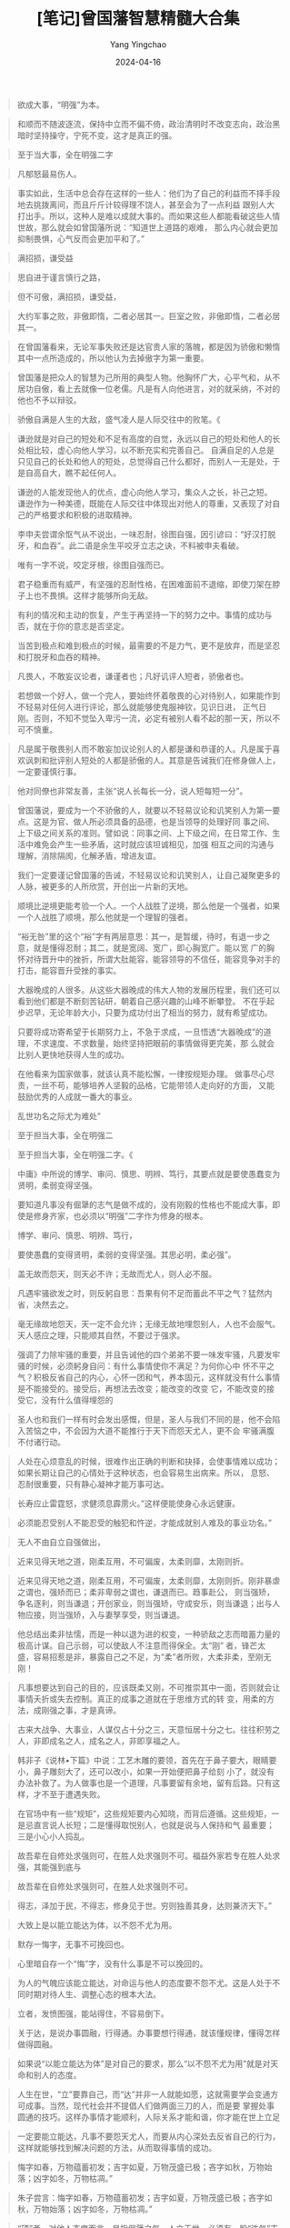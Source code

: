 #+TITLE:  [笔记]曾国藩智慧精髓大合集
#+AUTHOR: Yang Yingchao
#+DATE:   2024-04-16
#+OPTIONS:  ^:nil H:5 num:t toc:2 \n:nil ::t |:t -:t f:t *:t tex:t d:(HIDE) tags:not-in-toc
#+STARTUP:  align nodlcheck oddeven lognotestate
#+SEQ_TODO: TODO(t) INPROGRESS(i) WAITING(w@) | DONE(d) CANCELED(c@)
#+LANGUAGE: en
#+TAGS:     noexport(n)
#+EXCLUDE_TAGS: noexport
#+FILETAGS: :tag1:zengguofan:note:ireader:



#+BEGIN_QUOTE
欲成大事，“明强”为本。
#+END_QUOTE


#+BEGIN_QUOTE
和顺而不随波逐流，保持中立而不偏不倚，政治清明时不改变志向，政治黑暗时坚持操守，宁死不变，这才是真正的强。
#+END_QUOTE


#+BEGIN_QUOTE
至于当大事，全在明强二字
#+END_QUOTE

#+BEGIN_QUOTE
凡郁怒最易伤人。
#+END_QUOTE

#+BEGIN_QUOTE
事实如此，生活中总会存在这样的一些人：他们为了自己的利益而不择手段地去挑拨离间，而且斤斤计较得理不饶人，甚至会为了一点利益
跟别人大打出手。所以，这种人是难以成就大事的。而如果这些人都能看破这些人情世故，那么就会如曾国藩所说：“知道世上道路的艰难，
那么内心就会更加抑制畏惧，心气反而会更加平和了。”
#+END_QUOTE


#+BEGIN_QUOTE
满招损，谦受益
#+END_QUOTE


#+BEGIN_QUOTE
思自进于谨言慎行之路，
#+END_QUOTE


#+BEGIN_QUOTE
但不可傲，满招损，谦受益，
#+END_QUOTE


#+BEGIN_QUOTE
大约军事之败，非傲即惰，二者必居其一。巨室之败，非傲即惰，二者必居其一。
#+END_QUOTE


#+BEGIN_QUOTE
在曾国藩看来，无论军事失败还是达官贵人家的落魄，都是因为骄傲和懒惰其中一点所造成的，所以他认为去掉傲字为第一重要。
#+END_QUOTE


#+BEGIN_QUOTE
曾国藩是把众人的智慧为己所用的典型人物。他胸怀广大，心平气和，从不居功自傲，看上去就像一位老儒。凡是有人向他进言，对的就采纳，不对的他也不予以辩驳。
#+END_QUOTE


#+BEGIN_QUOTE
骄傲自满是人生的大敌，盛气凌人是人际交往中的败笔。《
#+END_QUOTE


#+BEGIN_QUOTE
谦逊就是对自己的短处和不足有高度的自觉，永远以自己的短处和他人的长处相比较，虚心向他人学习，以不断充实和完善自己。
自满自足的人总是只见自己的长处和他人的短处，总觉得自己什么都好，而别人一无是处，于是自高自大，瞧不起任何人。
#+END_QUOTE


#+BEGIN_QUOTE
谦逊的人能发现他人的优点，虚心向他人学习，集众人之长，补己之短。
谦逊作为一种美德，既能在人际交往中体现出对他人的尊重，又表现了对自己的严格要求和积极的进取精神。
#+END_QUOTE


#+BEGIN_QUOTE
李申夫尝谓余怄气从不说出，一味忍耐，徐图自强，因引谚曰：“好汉打脱牙，和血吞”。此二语是余生平咬牙立志之诀，不料被申夫看破。
#+END_QUOTE


#+BEGIN_QUOTE
唯有一字不说，咬定牙根，徐图自强而已。
#+END_QUOTE


#+BEGIN_QUOTE
君子稳重而有威严，有坚强的忍耐性格，在困难面前不退缩，即使刀架在脖子上也不畏惧。这样才能够所向无敌。
#+END_QUOTE


#+BEGIN_QUOTE
有利的情况和主动的恢复，产生于再坚持一下的努力之中。事情的成功与否，就在于你的意志是否坚定。
#+END_QUOTE


#+BEGIN_QUOTE
当苦到极点和难到极点的时候，最需要的不是力气，更不是放弃，而是坚忍和打脱牙和血吞的精神。
#+END_QUOTE


#+BEGIN_QUOTE
凡畏人，不敢妄议论者，谦谨者也；凡好讥评人短者，骄傲者也。
#+END_QUOTE


#+BEGIN_QUOTE
若想做一个好人，做一个完人，要始终怀着敬畏的心对待别人，如果能作到不轻易对任何人进行评论，那么就能够使鬼服神钦，见识日进，
正气日刚。否则，不知不觉坠入卑污一流，必定有被别人看不起的那一天，所以不可不慎重。
#+END_QUOTE


#+BEGIN_QUOTE
凡是属于敬畏别人而不敢妄加议论别人的人都是谦和恭谨的人。凡是属于喜欢讽刺和批评别人短处的人都是骄傲的人。其意是告诫我们在修身做人上，一定要谨慎行事。
#+END_QUOTE


#+BEGIN_QUOTE
他对同僚也非常友善，主张“说人长每长一分，说人短每短一分”。
#+END_QUOTE


#+BEGIN_QUOTE
曾国藩说，要成为一个不骄傲的人，就要以不轻易议论和讥笑别人为第一要点。这是为官、做人所必须具备的品德，也是当领导的处理好同
事之间、上下级之间关系的准则。譬如说：同事之间、上下级之间，在日常工作、生活中难免会产生一些矛盾，这时就应该坦诚相见，加强
相互之间的沟通与理解，消除隔阂，化解矛盾，增进友谊。
#+END_QUOTE



#+BEGIN_QUOTE
我们一定要谨记曾国藩的告诫，不轻易议论和讥笑别人，让自己凝聚更多的人脉，被更多的人所欣赏，开创出一片新的天地。
#+END_QUOTE


#+BEGIN_QUOTE
顺境比逆境更能考验一个人。一个人战胜了逆境，那么他是一个强者，如果一个人战胜了顺境，那么他就是一个理智的强者。
#+END_QUOTE


#+BEGIN_QUOTE
“裕无咎”里的这个“裕”字有两层意思：其一，是暂缓，待时，有退一步之意，就是懂得忍耐；其二，就是宽阔、宽广，即心胸宽广。能以宽
广的胸怀对待晋升中的挫折，所谓大肚能容，能容领导的不信任，能容竞争对手的打击，能容晋升受挫的事实。
#+END_QUOTE


#+BEGIN_QUOTE
大器晚成的人很多。从这些大器晚成的伟大人物的发展历程里，我们还可以看到他们都是不断刻苦钻研，朝着自己感兴趣的山峰不断攀登。
不在乎起步迟早，无论年龄大小，只要为成功付出了相当的努力，就有希望成功。
#+END_QUOTE


#+BEGIN_QUOTE
只要将成功寄希望于长期努力上，不急于求成，一旦悟透“大器晚成”的道理，不求速度、不求数量，始终坚持把眼前的事情做得更完美，那
么就会比别人更快地获得人生的成功。
#+END_QUOTE


#+BEGIN_QUOTE
在他看来为国家做事，就该认真不能松懈，一律按规矩办理。 做事尽心尽责，一丝不苟，能够培养人坚毅的品格，它能带领人走向好的方面，
又能鼓励优秀的人成就一番大的事业。
#+END_QUOTE


#+BEGIN_QUOTE
乱世功名之际尤为难处”
#+END_QUOTE


#+BEGIN_QUOTE
至于担当大事，全在明强二
#+END_QUOTE


#+BEGIN_QUOTE
至于担当大事，全在明强二字。《
#+END_QUOTE


#+BEGIN_QUOTE
中庸》中所说的博学、审问、慎思、明辨、笃行，其要点就是要使愚蠢变为贤明，柔弱变得坚强。
#+END_QUOTE


#+BEGIN_QUOTE
要知道凡事没有倔犟的志气是做不成的，没有刚毅的性格也不能成大事，即使是修身齐家，也必须以“明强”二字作为修身的根本。
#+END_QUOTE


#+BEGIN_QUOTE
博学、审问、慎思、明辨、笃行，
#+END_QUOTE


#+BEGIN_QUOTE
要使愚蠢的变得贤明，柔弱的变得坚强。其思必明，柔必强”。
#+END_QUOTE


#+BEGIN_QUOTE
盖无故而怨天，则天必不许；无故而尤人，则人必不服。
#+END_QUOTE


#+BEGIN_QUOTE
凡遇牢骚欲发之时，则反躬自思：吾果有何不足而蓄此不平之气？猛然内省，决然去之。
#+END_QUOTE


#+BEGIN_QUOTE
毫无缘故地怨天，天一定不会允许；无缘无故地埋怨别人，人也不会服气。天人感应之理，只能顺其自然，不要过于强求。
#+END_QUOTE



#+BEGIN_QUOTE
强调了力除牢骚的重要，并且告诫他的四个弟弟不要一味发牢骚，凡要发牢骚的时候，必须躬身自问：有什么事情使你不满足？为何你心中
怀不平之气？积极反省自己的内心，心怀一团和气，养本固元，这样就没有什么事情是不能接受的。接受后，再想法去改变；能改变的改变
它，不能改变的接受它，没有什么值得埋怨的
#+END_QUOTE


#+BEGIN_QUOTE
圣人也和我们一样有时会发出感慨，但是，圣人与我们不同的是，他不会陷入苦恼之中，不会因为大道不能推行于天下而怨天尤人，更不会
牢骚满腹不付诸行动。
#+END_QUOTE


#+BEGIN_QUOTE
人处在心烦意乱的时候，很难作出正确的判断和抉择，会使事情难以成功；如果长期让自己的心情处于这种状态，也会容易生出病来。所以，
息怒、忍耐很重要，只有静心凝神才能万事可达。
#+END_QUOTE


#+BEGIN_QUOTE
长寿应止雷霆怒，求健须息霹雳火。”这样便能使身心永远健康。
#+END_QUOTE


#+BEGIN_QUOTE
必须能忍受别人不能忍受的触犯和忤逆，才能成就别人难及的事业功名。”
#+END_QUOTE


#+BEGIN_QUOTE
无人不由自立自强做出，
#+END_QUOTE


#+BEGIN_QUOTE
近来见得天地之道，刚柔互用，不可偏废，太柔则靡，太刚则折。
#+END_QUOTE


#+BEGIN_QUOTE
近来见得天地之道，刚柔互用，不可偏废，太柔则靡，太刚则折。刚非暴虐之谓也，强矫而已；柔非卑弱之谓也，谦退而已。趋事赴公，
则当强矫，争名逐利，则当谦退；开创家业，则当强矫，守成安乐，则当谦退；出与人物应接，则当强矫，入与妻孥享受，则当谦退。
#+END_QUOTE

#+BEGIN_QUOTE
他总结出柔非怯懦，而是一种以退为进的权变，一种骄敌之志而暗蓄力量的极高计谋。自己示弱，可以使敌人不注意而得保全。太“刚”
者，锋芒太盛，容易招惹是非，暴露自己之不足，为“柔”者所败，大柔非柔，至刚无刚！
#+END_QUOTE


#+BEGIN_QUOTE
凡事想要达到自己的目的，应该既柔又刚，不可推崇其中一面，否则就会让事情夭折或失去控制。真正的成事之道就在于思维方式的转
变，用柔的方法，成刚强之事，才是真谛。
#+END_QUOTE


#+BEGIN_QUOTE
古来大战争、大事业，人谋仅占十分之三，天意恒居十分之七。往往积劳之人，非即成名之人，成名之人，非即享福之人。
#+END_QUOTE


#+BEGIN_QUOTE
韩非子《说林•下篇》中说：工艺木雕的要领，首先在于鼻子要大，眼睛要小，鼻子雕刻大了，还可以改小，如果一开始便把鼻子给刻
小了，就没有办法补救了。为人做事也是一个道理，凡事要留有余地，留有后路。只有这样，才不至于遭遇失败。
#+END_QUOTE


#+BEGIN_QUOTE
在官场中有一些“规矩”，这些规矩要内心知晓，而背后遵循。这些规矩，一是忌直言说人长短；二是懂得取悦别人，也就是说与人保持和气
最重要；三是小心小人捣乱。
#+END_QUOTE


#+BEGIN_QUOTE
故吾辈在自修处求强则可，在胜人处求强则不可。福益外家若专在胜人处求强，其能强到底与
#+END_QUOTE


#+BEGIN_QUOTE
故吾辈在自修处求强则可，在胜人处求强则不可。
#+END_QUOTE


#+BEGIN_QUOTE
得志，泽加于民，不得志，修身见于世。穷则独善其身，达则兼济天下。”
#+END_QUOTE


#+BEGIN_QUOTE
大致上是以能立能达为体，以不怨不尤为用。
#+END_QUOTE


#+BEGIN_QUOTE
默存一悔字，无事不可挽回也。
#+END_QUOTE


#+BEGIN_QUOTE
心里暗自存一个“悔”字，没有什么事是不可以挽回的。
#+END_QUOTE


#+BEGIN_QUOTE
为人的气魄应该能立能达，对命运与他人的态度要不怨不尤。这是人处于不同时期对待人生、调整心态的根本大法。
#+END_QUOTE


#+BEGIN_QUOTE
立者，发愤图强，能站得住，不容易倒下。
#+END_QUOTE


#+BEGIN_QUOTE
关于达，是说办事圆融，行得通。办事要想行得通，就该懂规律，懂得怎样做得圆融。
#+END_QUOTE


#+BEGIN_QUOTE
如果说“以能立能达为体”是对自己的要求，那么“以不怨不尤为用”就是对天命和别人的态度。
#+END_QUOTE


#+BEGIN_QUOTE
人生在世，“立”要靠自己，而“达”并非一人就能如愿，这就需要学会变通方可成事。当然，现代社会并不提倡人们做两面三刀的人，而是要
掌握处事圆通的技巧。这样办事情才能顺利，人际关系才能和谐，你才能在世上立足
#+END_QUOTE


#+BEGIN_QUOTE
一定要能立能达，凡事不要怨天尤人，而要从内心深处去反省自己的行为，这样就能够找到解决问题的方法，从而取得事情的成功。
#+END_QUOTE


#+BEGIN_QUOTE
悔字如春，万物蕴蓄初发；吉字如夏，万物茂盛已极；吝字如秋，万物始落；凶字如冬，万物枯凋。”
#+END_QUOTE


#+BEGIN_QUOTE
朱子尝言：悔字如春，万物蕴蓄初发；吉字如夏，万物茂盛已极；吝字如秋，万物始落；凶字如冬，万物枯凋。”
#+END_QUOTE


#+BEGIN_QUOTE
“硬”者，对他人态度而言，是指倔犟之气。人立于世，必须有一股“浩气”支撑着，对待不同的人应该有不同的态度，对自己正确的行为应该
始终坚守，而不能随波逐流。
#+END_QUOTE


#+BEGIN_QUOTE
“悔”字启春生之机，这的确是渡过难关与危难的妙计，其奉行的是阴阳消长，刚柔相推的人生哲学。
#+END_QUOTE


#+BEGIN_QUOTE
“悔”者，是从自身角度来说，即对自己言语和行为的检点和反省。人只有知其短，才能补其过；只有知其陋，才能补其缺。自省是促使自己
继续进步的动力，不断提高聪明层次的“智慧树”。
#+END_QUOTE


#+BEGIN_QUOTE
凡仕宦之家，由俭入奢易，由奢返俭难。尔年尚幼，切不可贪爱奢华，不可惯习懒惰。无论大家小家、士农工商，勤苦俭约，未有不兴；骄奢倦怠，未有不败。
#+END_QUOTE


#+BEGIN_QUOTE
一个人一生不要因为一点成绩，就窃喜起来，要知道还有更大的目标等着你去追求。同时，也不要因为一点挫折，就怨天尤人，要知道，有
多少人都是从逆境中闯出来的，从而取得了成功。
#+END_QUOTE


#+BEGIN_QUOTE
且苟能发奋自立，则家塾可读书，即旷野之地、热闹之场亦可读书，负薪牧豕，皆可读书。苟不能发奋自立，则家塾不宜读书，即清净之乡、
神仙之境皆不能读书。何必择地？何必择时？但自问立志之真不真耳！
#+END_QUOTE


#+BEGIN_QUOTE
《大学》之纲领有三：明德、新民、止至善，皆我分内事也。若读书不能体贴到身上去，谓此三项与我身了不相涉，则读书何用？虽使能文能诗，博雅自诩，亦只算得识字之牧猪奴耳！
#+END_QUOTE


#+BEGIN_QUOTE
则《大学》之纲领，皆己身切要之事明矣。其条目有八，自我观之，其致功之处，则仅二者而已：曰格物，曰诚意。 格物，致知之事也；诚意，力行之事也。
#+END_QUOTE


#+BEGIN_QUOTE
释氏所谓降龙伏虎。龙即相火也，虎即肝气也。多少英雄豪杰，打此两关不过，亦不仅余与弟为然。要在稍稍遏抑，不令过炽。降龙以养水，
伏虎以养火。古圣所谓窒欲，即降龙也；所谓惩忿，即伏虎也。儒释之道不同，而其节制血气，未尝不同，总不使吾之嗜欲戕害吾之躯命而
已。
#+END_QUOTE


#+BEGIN_QUOTE
倔犟二字，却不可少。功业文章，皆须有此二字贯注其中，否则柔糜不能成一事。孟子所谓至刚，孔子所谓贞固，皆从倔犟二字做出。
#+END_QUOTE


#+BEGIN_QUOTE
受挫之时，正是长进之机，如果你能懂得如何去解决问题，便能关闭苦难之门了；而不能运用理智果断解决问题的人，只能永远活在痛苦之中。
#+END_QUOTE


#+BEGIN_QUOTE
古来言凶德致败者约有二端：曰长傲，曰多言。
#+END_QUOTE


#+BEGIN_QUOTE
长傲，多言两个弊端，是历来士卿大夫衰败以及官场上导致灾祸的原因，
#+END_QUOTE


#+BEGIN_QUOTE
虽极忙，亦须了本日功课，不以昨日耽搁而今日补做，不以明日有事而今日预做。
#+END_QUOTE


#+BEGIN_QUOTE
学问之道无穷，而总以有恒为主。
#+END_QUOTE


#+BEGIN_QUOTE
谈“志”“识”“恒”三者的关系。因为有志向，所以与俗不同；因为有学识，所以眼界应当开阔；因为有恒心，所以才能把事情做成。这三者缺一不可。
#+END_QUOTE


#+BEGIN_QUOTE
盖场屋之中，只有文丑而侥幸者，断无文佳而埋没者，此一定之理也。
#+END_QUOTE


#+BEGIN_QUOTE
故吾人用功，力除傲气，力戒自满，毋为人所冷笑，乃有进步也。
#+END_QUOTE


#+BEGIN_QUOTE
告诫人不能过于自满，不能去妄加评价别人和嘲笑别人，因为在他看来，只有做到超过孔子这样古人的学问，才能评判是非曲直。
#+END_QUOTE


#+BEGIN_QUOTE
尔读书记性平常，此不足虑。所虑者，第一怕无恒，第二怕随笔点过一遍，并未看得明白。此却是大病。
#+END_QUOTE


#+BEGIN_QUOTE
尔读书记性平常，此不足虑。所虑者，第一怕无恒，第二怕随笔点过一遍，并未看得明白。此却是大病。若实看明白了，久之必得些滋味，寸心若有怡悦之境，则自略记得矣。尔不必求记，却宜求个明白
#+END_QUOTE


#+BEGIN_QUOTE
读书是要讲究方法的。有兴趣，还要有激情，在读的过程中要充满兴趣和激情，但这还不够，更重要的是要细读，尽量弄懂其中的含义和道理。
#+END_QUOTE


#+BEGIN_QUOTE
至于读书的方法，唐鉴认为书不在于读得多，而在于读得精，尤其是在开始的时候，要专攻一经。一经精通之后，再旁及其他经典。
#+END_QUOTE


#+BEGIN_QUOTE
怕就怕博而不精，知之而不甚懂，似是而非，对知识的概念模糊，缺乏钻研的精神，这对做学问不利，也对自己的成长不利，因为人的精力是有限的，在一个时期内，在一个大的环境内，我们只能着重选择很少的事情去做，而且要能不厌其烦地去做，这样才能把一件事情做好，反之则做不好。
#+END_QUOTE


#+BEGIN_QUOTE
人之气质，由于天生，本难改变，唯读书则可变化气质。古之精相法者，并言读书可以变换骨相。欲求变之之法，总须先立坚卓之志。
#+END_QUOTE


#+BEGIN_QUOTE
涵泳二字，最不易识，余尝以意测之。曰：涵者，如春雨之润花，如清渠之溉稻。雨之润花，过小则难透，过大则离披，适中则涵濡而滋液；清渠之溉稻，过小则枯槁，过多则伤涝，适中则涵养而浡兴。（
#+END_QUOTE


#+BEGIN_QUOTE
善读书者，须视书如水，而视此心如花如稻如鱼如濯足，则涵泳二字，庶可得之于意言之表。
#+END_QUOTE


#+BEGIN_QUOTE
虚心涵泳，切己体察。
#+END_QUOTE


#+BEGIN_QUOTE
曾国藩视书如水，人心如花、如稻、如鱼，而虚心涵泳的道理，既是读书的意境，也是读书的趣味，其实这也是读书读到深远处，物我两忘的一种境界。
#+END_QUOTE


#+BEGIN_QUOTE
王国维在《人间词话》中说：“古今之成大事业、大学问者，必经过三种境界：‘昨夜西风凋碧树。独上高楼，望断天涯路’。此第一境也。‘衣带渐宽终不悔，为伊消得人憔悴。’此第二境也。‘众里寻他千百度，蓦然回首，那人却在灯火阑珊处’，此第三境也。” 读书是一个循序渐进的过程，只有经过前两种境界的熏陶，才能有朝一日，达到第三种境界。
#+END_QUOTE


#+BEGIN_QUOTE
唐代文学家韩愈曾说：“人之能为文，由腹有诗书。”春蚕饱食桑叶，才能吐出雪白的丝；蜜蜂广采花粉，才能酿出香甜的蜜。清人唐彪在《读书作文谱•卷五》中也说：“文章读之极熟，则与我为化，不知是人之文，我之文也。作文时，吾意所欲言，无不随吾所欲，应笔而出，如泉之涌，滔滔不绝。”熟读成诵，消化吸收，作文时则意到笔随，文如泉涌，笔底生花，称心如意。巴金也说：“读多了，读熟了，常常可以顺口背出来，也就慢慢体会到它们的好处，也就慢慢摸到文章的调子”（《
#+END_QUOTE


#+BEGIN_QUOTE
熟读成诵是积淀语感的必经之路。
#+END_QUOTE


#+BEGIN_QUOTE
一面细读，一面抄记，一面作文，以仿效之。凡奇僻之字，雅故之训，不手抄则不能记，不模仿则不惯用。
#+END_QUOTE


#+BEGIN_QUOTE
买书不可不多，而看书不可不知所择。
#+END_QUOTE


#+BEGIN_QUOTE
最重要的是看书必须懂得善加选择，这样治学才有专攻，对于学问的深刻内涵，才能真正领会的观点。
#+END_QUOTE


#+BEGIN_QUOTE
许多家训都提到读书要“由博返约”。这就告诉我们，要选择一些对工作、对事业、对未来有指导和帮助作用的书来读。
#+END_QUOTE


#+BEGIN_QUOTE
凡事不宜刻，若读书则不可不刻；凡事不宜贪，若买书则不可不贪。”
#+END_QUOTE


#+BEGIN_QUOTE
人谁不死，只求临终心无愧悔
#+END_QUOTE


#+BEGIN_QUOTE
作诗文是尔之所短，即宜从短处痛下工夫。看书写字尔之所长，即宜拓而充之。走路宜重，说话宜迟，常常记忆否？
#+END_QUOTE


#+BEGIN_QUOTE
人不怕在一方面有短处，就怕不肯在这方面下工夫。所以说，曾国藩劝诫自己的儿子读书要想读好，不应该只看到自己擅长的那方面，更应该从自己的短处方面下工夫，这样将短变为长，与长处一起用功努力，才能有所成就。
#+END_QUOTE


#+BEGIN_QUOTE
字求其训，句索其旨，未得乎前，则不敢求其后，未通乎此则不敢志乎彼，如是循序渐进，则意定理明，而无疏易凌躐之患矣。”
#+END_QUOTE


#+BEGIN_QUOTE
字求其训，句索其旨，未得乎前，则不敢求其后，未通乎此则不敢志乎彼，如是循序渐进，则意定理明，而无疏易凌躐之患矣。”也就是说要一个字一个字地弄
#+END_QUOTE


#+BEGIN_QUOTE
字求其训，句索其旨，未得乎前，则不敢求其后，未通乎此则不敢志乎彼，如是循序渐进，则意定理明，而无疏易凌躐之患矣。”
#+END_QUOTE


#+BEGIN_QUOTE
若事事勤思善问，何患不一日千里？
#+END_QUOTE


#+BEGIN_QUOTE
曾以为学四事勉儿辈：一曰看生书宜求速，不多读则太陋。一曰温旧书宜求熟，不背诵则易忘。一曰习字宜有恒，不善写则如身之无衣，山之无木。一曰作文宜苦思，不善作则如人之哑不能言，马之跛不能行。四者缺一不可，盖尽阅历一生，深知深悔之者，
#+END_QUOTE


#+BEGIN_QUOTE
对于读书的具体方法，曾国藩提倡“猛火煮”与“鸡孵卵”相结合。他时时谨记《朱子语类》“鸡孵卵”及“猛火煮”二条。看生书宜求速，即“猛火煮”的意思。他是这么解释的：“每日至少亦须看二十页，不必惑于在精不在多之说。今日半页，明日数页，又明日耽搁间断，或数年而不能毕一部，如煮饭然，歇火则冷，小火则不熟，须用大柴大火乃易成也。”因此，“凡读书有难解者，有一字不能记者，不必苦求强记，今日看几篇，明日看几篇，久久自然有益”。
#+END_QUOTE


#+BEGIN_QUOTE
曾国藩主张求学者应该大量阅读，应该高速阅读，在大量和高速阅读中，可以暂时不求甚解，这就是所谓的“猛火煮”。但如果长期不求甚解，便不能豁然贯通，甚而导致对知识的滥用、误用。因而，还必须有个对知识消化、融会的过程。“温旧书宜求熟”，正如鸡孵卵，必须慢慢催化，正如十月怀胎，一朝分娩。只有这样，才能深入地读懂书籍，才能举一反三，悟出新的“境界”来，逐渐进入创作的天地，获得真知。
#+END_QUOTE


#+BEGIN_QUOTE
文中雄奇之道。雄奇以行气为上，造句次之，选字又次之。
#+END_QUOTE


#+BEGIN_QUOTE
文中雄奇之道。雄奇以行气为上，造句次之，选字又次之。然未有字不古雅而句能古雅，句不古雅而气能古雅者；亦未有字不雄奇而句能雄奇，句不雄奇而气能雄奇者。是文章之雄奇，其精处在行气，其粗处全在造句选字也
#+END_QUOTE


#+BEGIN_QUOTE
好的文章必须以“雄奇”为主，而雄奇以行气为第一，造句为第二，选字为第三。掌握了这三点，便能让你的文章卓然而立。
#+END_QUOTE


#+BEGIN_QUOTE
处乱世而得宽闲之岁月，千难万难，尔切莫错过此等好光阴也。
#+END_QUOTE


#+BEGIN_QUOTE
为蚕养桑，非为桑也。以桑饭蚕，非为蚕也。逮蚕吐茧而丝成，不特无桑，蚕亦亡矣。取其精，弃其粗；取其神，弃其形。所谓罗万卷于胸中而不留一字者乎。
#+END_QUOTE


#+BEGIN_QUOTE
可见年无分老少，事无分难易，但行之有恒，自如种树畜养，日见其大而不觉耳。
#+END_QUOTE


#+BEGIN_QUOTE
看书不一定记得住，也不能一下子看得很多，同样在计划的执行过程中，也很有可能遇到挫折，有时候会进展缓慢，甚至停顿，那么在这个时候该怎么办呢？曾国藩说得好，“每日有常，自有进境”，要认定目标前进，咬紧牙关命令自己不许后退，每日都是这样有恒心地去坚持，自然会有进步，目标也会在一天天的坚持中实现。
#+END_QUOTE


#+BEGIN_QUOTE
夫家和则福自生。若一家之中，兄有言，弟无不从，弟有请，兄无不应，和气蒸蒸而家不兴者，未之有也；反是而不败者，亦未之有也。伏望大人察男之志，即此敬禀叔父大人，恕
#+END_QUOTE


#+BEGIN_QUOTE
夫家和则福自生。若一家之中，兄有言，弟无不从，弟有请，兄无不应，和气蒸蒸而家不兴者，未之有也；反是而不败者，亦未之有也。
#+END_QUOTE


#+BEGIN_QUOTE
一则我家气运太盛，不可不格外小心，以为持盈保泰之道。旧债尽清，则好处太全，恐盈极生亏；留债不清，则好中不足，亦处乐之法也。
#+END_QUOTE


#+BEGIN_QUOTE
怎样保持家道的兴盛呢？从上述家书中看，曾国藩认为最重要的一条，就是不给子孙留下大笔金银遗产。
#+END_QUOTE


#+BEGIN_QUOTE
银钱、田产，最易长骄气逸气，我家中断不可积钱，断不可买田。尔兄弟努力读书，决不怕没饭吃。
#+END_QUOTE


#+BEGIN_QUOTE
他将钱财看做是身外之物，如果积攒过多的金钱，那么儿孙就会因此而不再发奋读书，从此会骄傲懒惰起来。所以他力劝儿子要努力读书，通过自己的能力去创造财富才是最好的治家之法。
#+END_QUOTE


#+BEGIN_QUOTE
与其给子孙留下大笔遗产，不如教子孙走入正道。
#+END_QUOTE


#+BEGIN_QUOTE
子孙拥有自立自强的精神和能力最重要。他说，仕宦之家不蓄积银钱，使子弟自觉一日不勤则将有饥寒之患，则子弟渐渐勤劳，所以自立。
#+END_QUOTE


#+BEGIN_QUOTE
凡人皆望子孙为大官，余不愿为大官，但愿为读书明理之君子。勤俭自持，习劳习苦，可以处乐，可以处约，此君子也。”
#+END_QUOTE


#+BEGIN_QUOTE
打仗不慌不忙，先求稳当，次求变化；办事无声无息，既要精到，又要简捷。”希望
#+END_QUOTE
